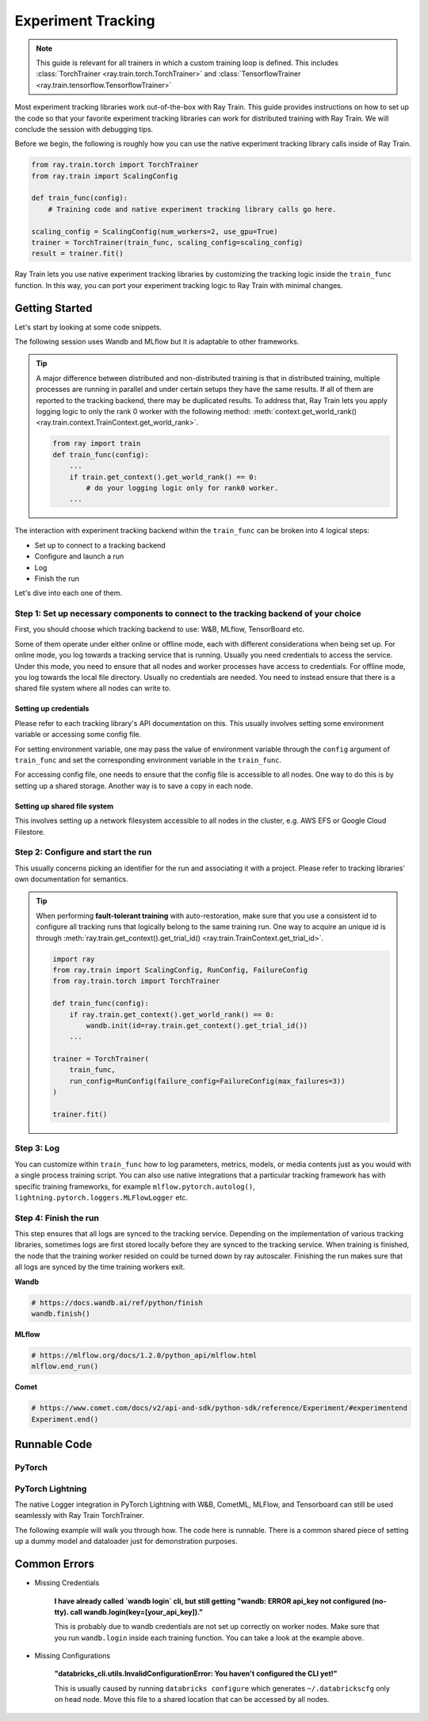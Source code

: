 .. _train-experiment-tracking-native:

===================
Experiment Tracking
===================

.. note::
    This guide is relevant for all trainers in which a custom training loop is defined. 
    This includes :class:`TorchTrainer <ray.train.torch.TorchTrainer>` and 
    :class:`TensorflowTrainer <ray.train.tensorflow.TensorflowTrainer>`

Most experiment tracking libraries work out-of-the-box with Ray Train. 
This guide provides instructions on how to set up the code so that your favorite experiment tracking libraries 
can work for distributed training with Ray Train. We will conclude the session with debugging
tips.

Before we begin, the following is roughly how you can use the native experiment tracking library calls 
inside of Ray Train. 

.. code-block:: python

    from ray.train.torch import TorchTrainer
    from ray.train import ScalingConfig

    def train_func(config):
        # Training code and native experiment tracking library calls go here.

    scaling_config = ScalingConfig(num_workers=2, use_gpu=True)
    trainer = TorchTrainer(train_func, scaling_config=scaling_config)
    result = trainer.fit()

Ray Train lets you use native experiment tracking libraries by customizing the tracking 
logic inside the ``train_func`` function. In this way, you can port your experiment tracking 
logic to Ray Train with minimal changes. 

Getting Started
===============

Let's start by looking at some code snippets.

The following session uses Wandb and MLflow but it is adaptable to other frameworks.

.. tabs::

    .. tab:: Wandb

        .. code-block:: python
            
            import ray
            from ray import train
            import wandb

            # This ensures that all ray worker processes have `WANDB_API_KEY` set.
            ray.init(runtime_env={"env_vars": {"WANDB_API_KEY": "your_api_key"}})

            def train_func(config):
                # Step 1 and 2
                if train.get_context().get_world_rank() == 0:
                    wandb.init(
                        name=...,
                        project=...,
                        # ...
                    )

                # ...
                loss = optimize()
                metrics = {"loss": loss}

                # Step 3
                if train.get_context().get_world_rank() == 0:
                    wandb.log(metrics)

                # ...

                # Step 4
                # Make sure that all loggings are uploaded to Wandb backend.
                if train.get_context().get_world_rank() == 0:
                    wandb.finish()

    .. tab:: MLflow

        .. code-block:: python
            
            from ray import train
            import mlflow

            # Run the following on the head node:
            # $ databricks configure --token
            # mv ~/.databrickscfg YOUR_SHARED_STORAGE_PATH
            # This function assumes `databricks_config_file` in config
            def train_func(config):
                # Step 1 and 2
                os.environ["DATABRICKS_CONFIG_FILE"] = config["databricks_config_file"]
                mlflow.set_tracking_uri("databricks")
                mlflow.set_experiment_id(...)
                mlflow.start_run()

                # ...

                loss = optimize()

                metrics = {"loss": loss}
                # Only report the results from the first worker to mlflow to avoid duplication

                # Step 3
                if train.get_context().get_world_rank() == 0:
                    mlflow.log_metrics(metrics)

.. tip::

    A major difference between distributed and non-distributed training is that in distributed training, 
    multiple processes are running in parallel and under certain setups they have the same results. If all 
    of them are reported to the tracking backend, there may be duplicated results. To address that,  
    Ray Train lets you apply logging logic to only the rank 0 worker with the following method:
    :meth:`context.get_world_rank() <ray.train.context.TrainContext.get_world_rank>`.

    .. code-block:: python

        from ray import train
        def train_func(config):
            ...
            if train.get_context().get_world_rank() == 0:
                # do your logging logic only for rank0 worker.
            ...

The interaction with experiment tracking backend within the ``train_func`` can be broken 
into 4 logical steps:

- Set up to connect to a tracking backend
- Configure and launch a run
- Log
- Finish the run

Let's dive into each one of them.

Step 1: Set up necessary components to connect to the tracking backend of your choice
-------------------------------------------------------------------------------------

First, you should choose which tracking backend to use: W&B, MLflow, TensorBoard etc.

Some of them operate under either online or offline mode, each with different considerations when
being set up.
For online mode, you log towards a tracking service that is running. Usually you need credentials to access the service.
Under this mode, you need to ensure that all nodes and worker processes have access to credentials.
For offline mode, you log towards the local file directory. Usually no credentials are needed. You need to instead
ensure that there is a shared file system where all nodes can write to.

.. tabs::

    .. tab:: Wandb

        **online**

        Ensure that credentials are set inside of ``train_func``.

        .. code-block:: python
            
            # This is equivalent to `os.environ["WANDB_API_KEY"] = "your_api_key"`
            wandb.login(key="your_api_key")

        **offline**

        Ensure that offline directory points to a shared storage path.

        .. code-block:: python

            os.environ["WANDB_MODE"] = "offline"
            wandb.init(dir="some_shared_storage_path/wandb") 

    .. tab:: MLflow
        
        **online (hosted by Databricks)**
            
        Ensure that all nodes have access to the Databricks config file.

        .. code-block:: python

            # MLflow client will look for a Databricks config file 
            # at the location specified by `os.environ["DATABRICKS_CONFIG_FILE"]`.
            os.environ["DATABRICKS_CONFIG_FILE"] = config["databricks_config_file"]
            mlflow.set_tracking_uri("databricks")
            mlflow.start_run()

        **offline**

        Ensure that offline directory points to a shared storage path.

        .. code-block:: python

            mlflow.start_run(tracking_uri="file:some_shared_storage_path/mlruns")

Setting up credentials
~~~~~~~~~~~~~~~~~~~~~~

Please refer to each tracking library's API documentation on this.
This usually involves setting some environment variable or accessing some config file.

For setting environment variable, one may pass the value of environment variable through the ``config`` 
argument of ``train_func`` and set the corresponding environment variable in the ``train_func``.

For accessing config file, one needs to ensure that the config file is accessible to all nodes.
One way to do this is by setting up a shared storage. Another way is to save a copy in each node.

Setting up shared file system
~~~~~~~~~~~~~~~~~~~~~~~~~~~~~

This involves setting up a network filesystem accessible to all nodes in the cluster, 
e.g. AWS EFS or Google Cloud Filestore.

Step 2: Configure and start the run 
-----------------------------------

This usually concerns picking an identifier for the run and associating it with a project.
Please refer to tracking libraries' own documentation for semantics. 

.. tip::
    
    When performing **fault-tolerant training** with auto-restoration, make sure that you use a 
    consistent id to configure all tracking runs that logically belong to the same training run.
    One way to acquire an unique id is through 
    :meth:`ray.train.get_context().get_trial_id() <ray.train.TrainContext.get_trial_id>`.

    .. code-block:: python

        import ray
        from ray.train import ScalingConfig, RunConfig, FailureConfig
        from ray.train.torch import TorchTrainer

        def train_func(config):
            if ray.train.get_context().get_world_rank() == 0:
                wandb.init(id=ray.train.get_context().get_trial_id())
            ...

        trainer = TorchTrainer(
            train_func, 
            run_config=RunConfig(failure_config=FailureConfig(max_failures=3))
        )

        trainer.fit()
            

Step 3: Log
-----------

You can customize within ``train_func`` how to log parameters, metrics, models, or media contents 
just as you would with a single process training script. 
You can also use native integrations that a particular tracking framework has with 
specific training frameworks, for example ``mlflow.pytorch.autolog()``, 
``lightning.pytorch.loggers.MLFlowLogger`` etc. 

Step 4: Finish the run
----------------------

This step ensures that all logs are synced to the tracking service. Depending on the implementation of 
various tracking libraries, sometimes logs are first stored locally before they are synced to the tracking 
service. When training is finished, the node that the training worker resided on could be turned down by 
ray autoscaler. Finishing the run makes sure that all logs are synced by the time training workers exit. 

**Wandb**

.. code-block:: python

    # https://docs.wandb.ai/ref/python/finish
    wandb.finish()

**MLflow**

.. code-block:: python

    # https://mlflow.org/docs/1.2.0/python_api/mlflow.html
    mlflow.end_run()

**Comet**

.. code-block:: python

    # https://www.comet.com/docs/v2/api-and-sdk/python-sdk/reference/Experiment/#experimentend
    Experiment.end()

Runnable Code
=============

PyTorch
-------

.. dropdown:: Log to Wandb (online) 

    .. literalinclude:: ../../../../python/ray/train/examples/experiment_tracking//torch_exp_tracking_wandb.py
            :emphasize-lines: 12, 13, 14, 17, 18, 47, 48, 50, 51
            :language: python
            :start-after: __start__

.. dropdown:: Log to file based MLflow (offline)         

    .. literalinclude:: ../../../../python/ray/train/examples/experiment_tracking/torch_exp_tracking_mlflow.py
        :emphasize-lines: 22, 23, 54, 55, 57, 58, 63
        :language: python
        :start-after: __start__
        :end-before: __end__

PyTorch Lightning
-----------------

The native Logger integration in PyTorch Lightning with W&B, CometML, MLFlow, 
and Tensorboard can still be used seamlessly with Ray Train TorchTrainer.

The following example will walk you through how. The code here is runnable. 
There is a common shared piece of setting up a dummy model and dataloader
just for demonstration purposes.
        
.. dropdown:: Define your model and dataloader (Dummy ones for demonestration purposes)

    .. literalinclude:: ../../../../python/ray/train/examples/experiment_tracking/lightning_exp_tracking_model_dl.py
        :language: python

.. dropdown:: Wandb

    .. literalinclude:: ../../../../python/ray/train/examples/experiment_tracking/lightning_exp_tracking_wandb.py
            :language: python
            :start-after: __lightning_experiment_tracking_wandb_start__

.. dropdown:: MLflow

    .. literalinclude:: ../../../../python/ray/train/examples/experiment_tracking/lightning_exp_tracking_mlflow.py
            :language: python
            :start-after: __lightning_experiment_tracking_mlflow_start__
            :end-before: __lightning_experiment_tracking_mlflow_end__

.. dropdown:: Comet

    .. literalinclude:: ../../../../python/ray/train/examples/experiment_tracking/lightning_exp_tracking_comet.py
            :language: python
            :start-after: __lightning_experiment_tracking_comet_start__

.. dropdown:: TensorBoard

    .. literalinclude:: ../../../../python/ray/train/examples/experiment_tracking/lightning_exp_tracking_tensorboard.py
            :language: python
            :start-after: __lightning_experiment_tracking_tensorboard_start__
            :end-before: __lightning_experiment_tracking_tensorboard_end__

Common Errors
=============

- Missing Credentials

    **I have already called `wandb login` cli, but still getting 
    "wandb: ERROR api_key not configured (no-tty). 
    call wandb.login(key=[your_api_key])."**

    This is probably due to wandb credentials are not set up correctly
    on worker nodes. Make sure that you run ``wandb.login`` inside each
    training function. You can take a look at the example above.

- Missing Configurations

    **"databricks_cli.utils.InvalidConfigurationError: 
    You haven't configured the CLI yet!"**

    This is usually caused by running ``databricks configure`` which 
    generates ``~/.databrickscfg`` only on head node. Move this file to a shared
    location that can be accessed by all nodes.

